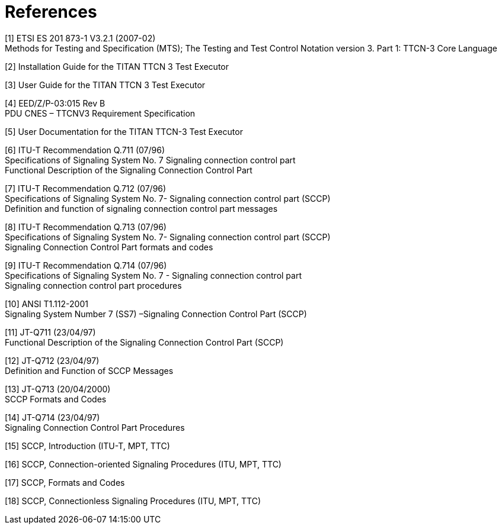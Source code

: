 = References

[[_1]]
[1] ETSI ES 201 873-1 V3.2.1 (2007-02) +
Methods for Testing and Specification (MTS); The Testing and Test Control Notation version 3. Part 1: TTCN-3 Core Language

[[_2]]
[2] Installation Guide for the TITAN TTCN 3 Test Executor

[[_3]]
[3] User Guide for the TITAN TTCN 3 Test Executor

[[_4]]
[4] EED/Z/P-03:015 Rev B +
PDU CNES – TTCNV3 Requirement Specification

[[_5]]
[5] User Documentation for the TITAN TTCN-3 Test Executor

[[_6]]
[6] ITU-T Recommendation Q.711 (07/96) +
Specifications of Signaling System No. 7 Signaling connection control part +
Functional Description of the Signaling Connection Control Part

[[_7]]
[7] ITU-T Recommendation Q.712 (07/96) +
Specifications of Signaling System No. 7- Signaling connection control part (SCCP) +
Definition and function of signaling connection control part messages

[[_8]]
[8] ITU-T Recommendation Q.713 (07/96) +
Specifications of Signaling System No. 7- Signaling connection control part (SCCP) +
Signaling Connection Control Part formats and codes

[[_9]]
[9] ITU-T Recommendation Q.714 (07/96) +
Specifications of Signaling System No. 7 - Signaling connection control part +
Signaling connection control part procedures

[[_10]]
[10] ANSI T1.112-2001 +
Signaling System Number 7 (SS7) –Signaling Connection Control Part (SCCP)

[[_11]]
[11] JT-Q711 (23/04/97) +
Functional Description of the Signaling Connection Control Part (SCCP)

[[_12]]
[12] JT-Q712 (23/04/97) +
Definition and Function of SCCP Messages

[[_13]]
[13] JT-Q713 (20/04/2000) +
SCCP Formats and Codes

[[_14]]
[14] JT-Q714 (23/04/97) +
Signaling Connection Control Part Procedures

[[_15]]
[15] SCCP, Introduction (ITU-T, MPT, TTC)

[[_16]]
[16] SCCP, Connection-oriented Signaling Procedures (ITU, MPT, TTC)

[[_17]]
[17] SCCP, Formats and Codes

[[_18]]
[18] SCCP, Connectionless Signaling Procedures (ITU, MPT, TTC)
